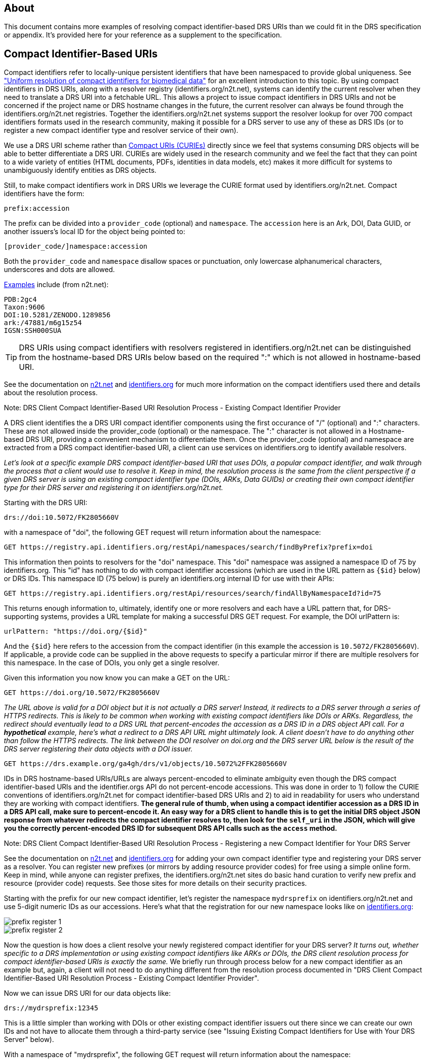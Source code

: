 == About

This document contains more examples of resolving compact identifier-based DRS URIs than we could fit in the DRS specification or appendix.  It's provided here for your reference as a supplement to the specification.

== Compact Identifier-Based URIs

Compact identifiers refer to locally-unique persistent identifiers that have been namespaced to provide global uniqueness. See https://www.biorxiv.org/content/10.1101/101279v3["Uniform resolution of compact identifiers for biomedical data"] for an excellent introduction to this topic.  By using compact identifiers in DRS URIs, along with a resolver registry (identifiers.org/n2t.net), systems can identify the current resolver when they need to translate a DRS URI into a fetchable URL. This allows a project to issue compact identifiers in DRS URIs and not be concerned if the project name or DRS hostname changes in the future, the current resolver can always be found through the identifiers.org/n2t.net registries.  Together the identifiers.org/n2t.net systems support the resolver lookup for over 700 compact identifiers formats used in the research community, making it possible for a DRS server to use any of these as DRS IDs (or to register a new compact identifier type and resolver service of their own).

We use a DRS URI scheme rather than https://en.wikipedia.org/wiki/CURIE[Compact URIs (CURIEs)] directly since we feel that systems consuming DRS objects will be able to better differentiate a DRS URI.  CURIEs are widely used in the research community and we feel the fact that they can point to a wide variety of entities (HTML documents, PDFs, identities in data models, etc) makes it more difficult for systems to unambiguously identify entities as DRS objects.

Still, to make compact identifiers work in DRS URIs we leverage the CURIE format used by identifiers.org/n2t.net.  Compact identifiers have the form:

    prefix:accession

The prefix can be divided into a `provider_code` (optional) and `namespace`.  The `accession` here is an Ark, DOI, Data GUID, or another issuers's local ID for the object being pointed to:

    [provider_code/]namespace:accession

Both the `provider_code` and `namespace` disallow spaces or punctuation, only lowercase alphanumerical characters, underscores and dots are allowed.

https://n2t.net/e/compact_ids.html[Examples] include (from n2t.net):

		PDB:2gc4
		Taxon:9606
		DOI:10.5281/ZENODO.1289856
		ark:/47881/m6g15z54
		IGSN:SSH000SUA

TIP: DRS URIs using compact identifiers with resolvers registered in identifiers.org/n2t.net can be distinguished from the hostname-based DRS URIs below based on the required ":" which is not allowed in hostname-based URI.


See the documentation on https://n2t.net/e/compact_ids.html[n2t.net] and https://docs.identifiers.org/[identifiers.org] for much more information on the compact identifiers used there and details about the resolution process.

.Note: DRS Client Compact Identifier-Based URI Resolution Process - Existing Compact Identifier Provider
****
A DRS client identifies the a DRS URI compact identifier components using the first occurance of "/" (optional) and ":" characters. These are not allowed inside the provider_code (optional) or the namespace. The ":" character is not allowed in a Hostname-based DRS URI, providing a convenient mechanism to differentiate them. Once the provider_code (optional) and namespace are extracted from a DRS compact identifier-based URI, a client can use services on identifiers.org to identify available resolvers.

_Let's look at a specific example DRS compact identifier-based URI that uses DOIs, a popular compact identifier, and walk through the process that a client would use to resolve it.  Keep in mind, the resolution process is the same from the client perspective if a given DRS server is using an existing compact identifier type (DOIs, ARKs, Data GUIDs) or creating their own compact identifier type for their DRS server and registering it on identifiers.org/n2t.net._

Starting with the DRS URI:

[source,bash]
----
drs://doi:10.5072/FK2805660V
----

with a namespace of "doi", the following GET request will return information about the namespace:

    GET https://registry.api.identifiers.org/restApi/namespaces/search/findByPrefix?prefix=doi

This information then points to resolvers for the "doi" namespace. This "doi" namespace was assigned a namespace ID of 75 by identifiers.org. This "id" has nothing to do with compact identifier accessions (which are used in the URL pattern as `{$id}` below) or DRS IDs.  This namespace ID (75 below) is purely an identifiers.org internal ID for use with their APIs:

    GET https://registry.api.identifiers.org/restApi/resources/search/findAllByNamespaceId?id=75

This returns enough information to, ultimately, identify one or more resolvers and each have a URL pattern that, for DRS-supporting systems, provides a URL template for making a successful DRS GET request.  For example, the DOI urlPattern is:

    urlPattern: "https://doi.org/{$id}"

And the `{$id}` here refers to the accession from the compact identifier (in this example the accession is `10.5072/FK2805660V`).  If applicable, a provide code can be supplied in the above requests to specify a particular mirror if there are multiple resolvers for this namespace.  In the case of DOIs, you only get a single resolver.

Given this information you now know you can make a GET on the URL:

    GET https://doi.org/10.5072/FK2805660V

_The URL above is valid for a DOI object but it is not actually a DRS server!  Instead, it redirects to a DRS server through a series of HTTPS redirects.  This is likely to be common when working with existing compact identifiers like DOIs or ARKs.  Regardless, the redirect should eventually lead to a DRS URL that percent-encodes the accession as a DRS ID in a DRS object API call.  For a **hypothetical** example, here's what a redirect to a DRS API URL might ultimately look.  A client doesn't have to do anything other than follow the HTTPS redirects.  The link between the DOI resolver on doi.org and the DRS server URL below is the result of the DRS server registering their data objects with a DOI issuer._

    GET https://drs.example.org/ga4gh/drs/v1/objects/10.5072%2FFK2805660V

IDs in DRS hostname-based URIs/URLs are always percent-encoded to eliminate ambiguity even though the DRS compact identifier-based URIs and the identifier.orgs API do not percent-encode accessions.  This was done in order to 1) follow the CURIE conventions of identifiers.org/n2t.net for compact identifier-based DRS URIs and 2) to aid in readability for users who understand they are working with compact identifiers. **The general rule of thumb, when using a compact identifier accession as a DRS ID in a DRS API call, make sure to percent-encode it.  An easy way for a DRS client to handle this is to get the initial DRS object JSON response from whatever redirects the compact identifier resolves to, then look for the `self_uri` in the JSON, which will give you the correctly percent-encoded DRS ID for subsequent DRS API calls such as the `access` method.**
****

.Note: DRS Client Compact Identifier-Based URI Resolution Process - Registering a new Compact Identifier for Your DRS Server
****
See the documentation on https://n2t.net/e/compact_ids.html[n2t.net] and https://docs.identifiers.org/[identifiers.org] for adding your own compact identifier type and registering your DRS server as a resolver. You can register new prefixes (or mirrors by adding resource provider codes) for free using a simple online form.  Keep in mind, while anyone can register prefixes, the identifiers.org/n2t.net sites do basic hand curation to verify new prefix and resource (provider code) requests.  See those sites for more details on their security practices.

Starting with the prefix for our new compact identifier, let's register the namespace `mydrsprefix` on identifiers.org/n2t.net and use 5-digit numeric IDs as our accessions.  Here's what that the registration for our new namespace looks like on https://registry.identifiers.org/prefixregistrationrequest[identifiers.org]:

image::prefix_register_1.png[]

image::prefix_register_2.png[]

Now the question is how does a client resolve your newly registered compact identifier for your DRS server?  _It turns out, whether specific to a DRS implementation or using existing compact identifiers like ARKs or DOIs, the DRS client resolution process for compact identifier-based URIs is exactly the same._ We briefly run through process below for a new compact identifier as an example but, again, a client will not need to do anything different from the resolution process documented in "DRS Client Compact Identifier-Based URI Resolution Process  - Existing Compact Identifier Provider".

Now we can issue DRS URI for our data objects like:

[source,bash]
----
drs://mydrsprefix:12345
----

This is a little simpler than working with DOIs or other existing compact identifier issuers out there since we can create our own IDs and not have to allocate them through a third-party service (see "Issuing Existing Compact Identifiers for Use with Your DRS Server" below).

With a namespace of "mydrsprefix", the following GET request will return information about the namespace:

    GET https://registry.api.identifiers.org/restApi/namespaces/search/findByPrefix?prefix=mydrsprefix

_Of course, this is a hypothetical example so the actual API call won't work but you can see the GET request is identical to "DRS Client Compact Identifier-Based URI Resolution Process - Existing Compact Identifier Provider"._

This information then points to resolvers for the "mydrsprefix" namespace. Hypothetically, this "mydrsprefix" namespace was assigned a namespace ID of 1829 by identifiers.org. This "id" has nothing to do with compact identifier accessions (which are used in the URL pattern as `{$id}` below) or DRS IDs.  This namespace ID (1829 below) is purely an identifiers.org internal ID for use with their APIs:

    GET https://registry.api.identifiers.org/restApi/resources/search/findAllByNamespaceId?id=1829

_Like the previous GET request this URL won't work but you can see the GET request is identical to "DRS Client Compact Identifier-Based URI Resolution Process - Existing Compact Identifier Provider"._

This returns enough information to, ultimately, identify one or more resolvers and each have a URL pattern that, for DRS-supporting systems, provides a URL template for making a successful DRS GET request.  For example, the "mydrsprefix" urlPattern is:

    urlPattern: "https://mydrs.server.org/ga4gh/drs/v1/objects/{$id}"

And the `{$id}` here refers to the accession from the compact identifier (in this example the accession is `12345`).  If applicable, a provide code can be supplied in the above requests to specify a particular mirror if there are multiple resolvers for this namespace.

Given this information you now know you can make a GET on the URL:

    GET https://mydrs.server.org/ga4gh/drs/v1/objects/12345

So, compared to using a third party service like DOIs and ARKs, this would be a direct pointer to a DRS server.  However, just as with "DRS Client Compact Identifier-Based URI Resolution Process - Existing Compact Identifier Provider", the client should always be prepared to follow HTTPS redirects.

_To summarize, a client resolving a custom compact identifier registered for a single DRS server is actually the same as resolving using a third-party compact identifier service like ARKs or DOIs with a DRS server, just make sure to follow redirects in all cases._
****

.Note: Issuing Existing Compact Identifiers for Use with Your DRS Server
****
See the documentation on https://n2t.net/e/compact_ids.html[n2t.net] and https://docs.identifiers.org/[identifiers.org] for information about all the compact identifiers that are supported. You can choose to use an existing compact identifier provider for your DRS server, as we did in the example above using DOIs ("DRS Client Compact Identifier-Based URI Resolution Process - Existing Compact Identifier Provider").  Just keep in mind, each provider will have their own approach for generating compact identifiers and associating them with a DRS data object URL.  Some compact identifier providers, like DOIs, provide a method whereby you can register in their network and get your own prefix, allowing you to mint your own accessions.  Other services, like the University of California's https://ezid.cdlib.org/[EZID] service, provide accounts and a mechanism to mint accessions centrally for each of your data objects.  For experimentation we recommend you take a look at the EZID website that allows you to create DOIs and ARKs and associate them with your data object URLs on your DRS server for testing purposes.
****
